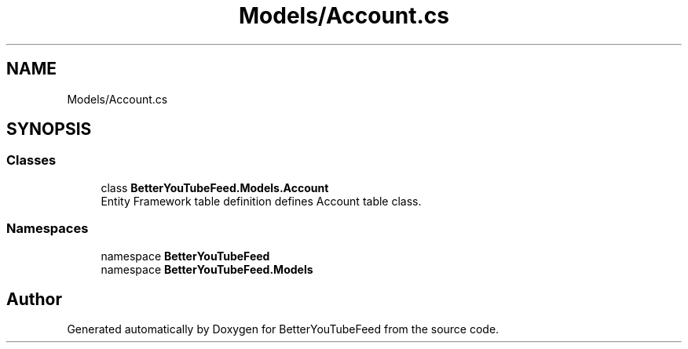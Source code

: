 .TH "Models/Account.cs" 3 "Sun May 7 2023" "BetterYouTubeFeed" \" -*- nroff -*-
.ad l
.nh
.SH NAME
Models/Account.cs
.SH SYNOPSIS
.br
.PP
.SS "Classes"

.in +1c
.ti -1c
.RI "class \fBBetterYouTubeFeed\&.Models\&.Account\fP"
.br
.RI "Entity Framework table definition defines Account table class\&. "
.in -1c
.SS "Namespaces"

.in +1c
.ti -1c
.RI "namespace \fBBetterYouTubeFeed\fP"
.br
.ti -1c
.RI "namespace \fBBetterYouTubeFeed\&.Models\fP"
.br
.in -1c
.SH "Author"
.PP 
Generated automatically by Doxygen for BetterYouTubeFeed from the source code\&.
